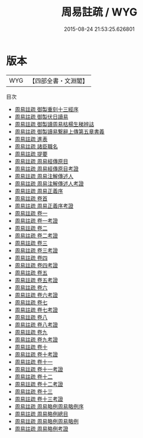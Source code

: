 #+TITLE: 周易註疏 / WYG
#+DATE: 2015-08-24 21:53:25.626801
* 版本
 |       WYG|【四部全書・文淵閣】|
目次
 - [[file:KR1a0007_000.txt::000-1a][周易註疏 御製重刻十三經序]]
 - [[file:KR1a0007_000.txt::000-3a][周易註疏 御製伏日讀易]]
 - [[file:KR1a0007_000.txt::000-4a][周易註疏 御製讀周易枯楊生稊辨詁]]
 - [[file:KR1a0007_001.txt::001-1a][周易註疏 御製讀易繋辭上傳第五章書義]]
 - [[file:KR1a0007_002.txt::002-1a][周易註疏 進表]]
 - [[file:KR1a0007_003.txt::003-1a][周易註疏 諸臣職名]]
 - [[file:KR1a0007_004.txt::004-1a][周易註疏 提要]]
 - [[file:KR1a0007_005.txt::005-1a][周易註疏 周易經傳原目]]
 - [[file:KR1a0007_006.txt::006-1a][周易註疏 周易經傳原目考證]]
 - [[file:KR1a0007_007.txt::007-1a][周易註疏 周易注解傳述人]]
 - [[file:KR1a0007_008.txt::008-1a][周易註疏 周易注解傳述人考證]]
 - [[file:KR1a0007_009.txt::009-1a][周易註疏 周易正義序]]
 - [[file:KR1a0007_010.txt::010-1a][周易註疏 卷首]]
 - [[file:KR1a0007_011.txt::011-1a][周易註疏 周易正義序考證]]
 - [[file:KR1a0007_012.txt::012-1a][周易註疏 卷一]]
 - [[file:KR1a0007_013.txt::013-1a][周易註疏 卷一考證]]
 - [[file:KR1a0007_014.txt::014-1a][周易註疏 卷二]]
 - [[file:KR1a0007_015.txt::015-1a][周易註疏 卷二考證]]
 - [[file:KR1a0007_016.txt::016-1a][周易註疏 卷三]]
 - [[file:KR1a0007_017.txt::017-1a][周易註疏 卷三考證]]
 - [[file:KR1a0007_018.txt::018-1a][周易註疏 卷四]]
 - [[file:KR1a0007_019.txt::019-1a][周易註疏 卷四考證]]
 - [[file:KR1a0007_020.txt::020-1a][周易註疏 卷五]]
 - [[file:KR1a0007_021.txt::021-1a][周易註疏 卷五考證]]
 - [[file:KR1a0007_022.txt::022-1a][周易註疏 卷六]]
 - [[file:KR1a0007_023.txt::023-1a][周易註疏 卷六考證]]
 - [[file:KR1a0007_024.txt::024-1a][周易註疏 卷七]]
 - [[file:KR1a0007_025.txt::025-1a][周易註疏 卷七考證]]
 - [[file:KR1a0007_026.txt::026-1a][周易註疏 卷八]]
 - [[file:KR1a0007_027.txt::027-1a][周易註疏 卷八考證]]
 - [[file:KR1a0007_028.txt::028-1a][周易註疏 卷九]]
 - [[file:KR1a0007_029.txt::029-1a][周易註疏 卷九考證]]
 - [[file:KR1a0007_030.txt::030-1a][周易註疏 卷十]]
 - [[file:KR1a0007_031.txt::031-1a][周易註疏 卷十考證]]
 - [[file:KR1a0007_032.txt::032-1a][周易註疏 卷十一]]
 - [[file:KR1a0007_033.txt::033-1a][周易註疏 卷十一考證]]
 - [[file:KR1a0007_034.txt::034-1a][周易註疏 卷十二]]
 - [[file:KR1a0007_035.txt::035-1a][周易註疏 卷十二考證]]
 - [[file:KR1a0007_036.txt::036-1a][周易註疏 卷十三]]
 - [[file:KR1a0007_037.txt::037-1a][周易註疏 卷十三考證]]
 - [[file:KR1a0007_038.txt::038-1a][周易註疏 周易略例周易略例序]]
 - [[file:KR1a0007_039.txt::039-1a][周易註疏 周易略例總目]]
 - [[file:KR1a0007_040.txt::040-1a][周易註疏 周易略例周易略例]]
 - [[file:KR1a0007_041.txt::041-1a][周易註疏 周易略例考證]]
